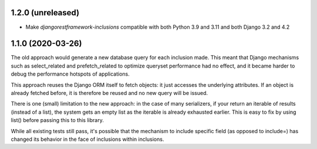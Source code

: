 1.2.0 (unreleased)
------------------

- Make `djangorestframework-inclusions` compatible with both Python 3.9 and 3.11 and both Django 3.2 and 4.2


1.1.0 (2020-03-26)
------------------

The old approach would generate a new database query for each inclusion made.
This meant that Django mechanisms such as select_related and prefetch_related
to optimize queryset performance had no effect, and it became harder to debug
the performance hotspots of applications.

This approach reuses the Django ORM itself to fetch objects: it just accesses
the underlying attributes. If an object is already fetched before, it is
therefore be reused and no new query will be issued.

There is one (small) limitation to the new approach: in the case of many
serializers, if your return an iterable of results (instead of a list), the
system gets an empty list as the iterable is already exhausted earlier. This is
easy to fix by using list() before passing this to this library.

While all existing tests still pass, it's possible that the mechanism to
include specific field (as opposed to include=) has changed its behavior in the
face of inclusions within inclusions.
